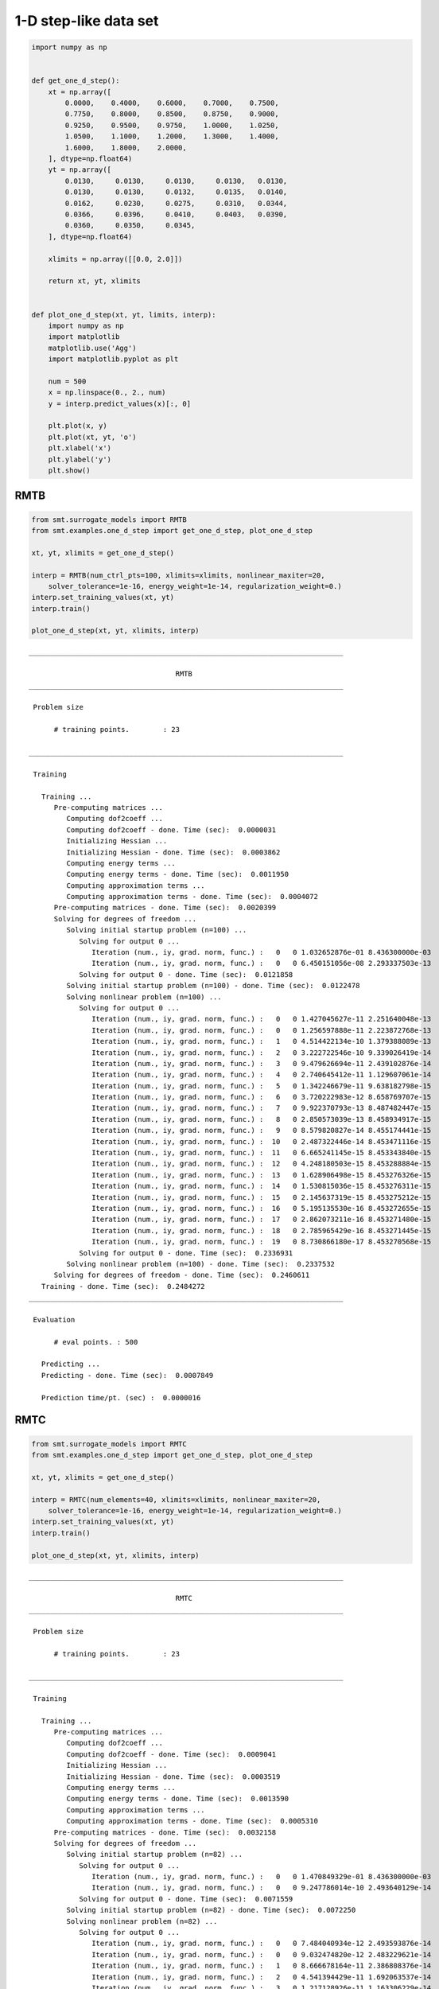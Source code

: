 1-D step-like data set
======================

.. code-block:: python

  import numpy as np


  def get_one_d_step():
      xt = np.array([
          0.0000,    0.4000,    0.6000,    0.7000,    0.7500,
          0.7750,    0.8000,    0.8500,    0.8750,    0.9000,
          0.9250,    0.9500,    0.9750,    1.0000,    1.0250,
          1.0500,    1.1000,    1.2000,    1.3000,    1.4000,
          1.6000,    1.8000,    2.0000,
      ], dtype=np.float64)
      yt = np.array([
          0.0130,     0.0130,     0.0130,     0.0130,   0.0130,
          0.0130,     0.0130,     0.0132,     0.0135,   0.0140,
          0.0162,     0.0230,     0.0275,     0.0310,   0.0344,
          0.0366,     0.0396,     0.0410,     0.0403,   0.0390,
          0.0360,     0.0350,     0.0345,
      ], dtype=np.float64)

      xlimits = np.array([[0.0, 2.0]])

      return xt, yt, xlimits


  def plot_one_d_step(xt, yt, limits, interp):
      import numpy as np
      import matplotlib
      matplotlib.use('Agg')
      import matplotlib.pyplot as plt

      num = 500
      x = np.linspace(0., 2., num)
      y = interp.predict_values(x)[:, 0]

      plt.plot(x, y)
      plt.plot(xt, yt, 'o')
      plt.xlabel('x')
      plt.ylabel('y')
      plt.show()


RMTB
----

.. code-block:: python

  from smt.surrogate_models import RMTB
  from smt.examples.one_d_step import get_one_d_step, plot_one_d_step

  xt, yt, xlimits = get_one_d_step()

  interp = RMTB(num_ctrl_pts=100, xlimits=xlimits, nonlinear_maxiter=20,
      solver_tolerance=1e-16, energy_weight=1e-14, regularization_weight=0.)
  interp.set_training_values(xt, yt)
  interp.train()

  plot_one_d_step(xt, yt, xlimits, interp)

::

  ___________________________________________________________________________

                                     RMTB
  ___________________________________________________________________________

   Problem size

        # training points.        : 23

  ___________________________________________________________________________

   Training

     Training ...
        Pre-computing matrices ...
           Computing dof2coeff ...
           Computing dof2coeff - done. Time (sec):  0.0000031
           Initializing Hessian ...
           Initializing Hessian - done. Time (sec):  0.0003862
           Computing energy terms ...
           Computing energy terms - done. Time (sec):  0.0011950
           Computing approximation terms ...
           Computing approximation terms - done. Time (sec):  0.0004072
        Pre-computing matrices - done. Time (sec):  0.0020399
        Solving for degrees of freedom ...
           Solving initial startup problem (n=100) ...
              Solving for output 0 ...
                 Iteration (num., iy, grad. norm, func.) :   0   0 1.032652876e-01 8.436300000e-03
                 Iteration (num., iy, grad. norm, func.) :   0   0 6.450151056e-08 2.293337503e-13
              Solving for output 0 - done. Time (sec):  0.0121858
           Solving initial startup problem (n=100) - done. Time (sec):  0.0122478
           Solving nonlinear problem (n=100) ...
              Solving for output 0 ...
                 Iteration (num., iy, grad. norm, func.) :   0   0 1.427045627e-11 2.251640048e-13
                 Iteration (num., iy, grad. norm, func.) :   0   0 1.256597888e-11 2.223872768e-13
                 Iteration (num., iy, grad. norm, func.) :   1   0 4.514422134e-10 1.379388089e-13
                 Iteration (num., iy, grad. norm, func.) :   2   0 3.222722546e-10 9.339026419e-14
                 Iteration (num., iy, grad. norm, func.) :   3   0 9.479626694e-11 2.439102876e-14
                 Iteration (num., iy, grad. norm, func.) :   4   0 2.740645412e-11 1.129607061e-14
                 Iteration (num., iy, grad. norm, func.) :   5   0 1.342246679e-11 9.638182798e-15
                 Iteration (num., iy, grad. norm, func.) :   6   0 3.720222983e-12 8.658769707e-15
                 Iteration (num., iy, grad. norm, func.) :   7   0 9.922370793e-13 8.487482447e-15
                 Iteration (num., iy, grad. norm, func.) :   8   0 2.850573039e-13 8.458934917e-15
                 Iteration (num., iy, grad. norm, func.) :   9   0 8.579820827e-14 8.455174441e-15
                 Iteration (num., iy, grad. norm, func.) :  10   0 2.487322446e-14 8.453471116e-15
                 Iteration (num., iy, grad. norm, func.) :  11   0 6.665241145e-15 8.453343840e-15
                 Iteration (num., iy, grad. norm, func.) :  12   0 4.248180503e-15 8.453288884e-15
                 Iteration (num., iy, grad. norm, func.) :  13   0 1.628906498e-15 8.453276326e-15
                 Iteration (num., iy, grad. norm, func.) :  14   0 1.530815036e-15 8.453276311e-15
                 Iteration (num., iy, grad. norm, func.) :  15   0 2.145637319e-15 8.453275212e-15
                 Iteration (num., iy, grad. norm, func.) :  16   0 5.195135530e-16 8.453272655e-15
                 Iteration (num., iy, grad. norm, func.) :  17   0 2.862073211e-16 8.453271480e-15
                 Iteration (num., iy, grad. norm, func.) :  18   0 2.785965429e-16 8.453271445e-15
                 Iteration (num., iy, grad. norm, func.) :  19   0 8.730866180e-17 8.453270568e-15
              Solving for output 0 - done. Time (sec):  0.2336931
           Solving nonlinear problem (n=100) - done. Time (sec):  0.2337532
        Solving for degrees of freedom - done. Time (sec):  0.2460611
     Training - done. Time (sec):  0.2484272
  ___________________________________________________________________________

   Evaluation

        # eval points. : 500

     Predicting ...
     Predicting - done. Time (sec):  0.0007849

     Prediction time/pt. (sec) :  0.0000016


.. figure:: ex_1d_step_Test_test_rmtb.png
  :scale: 80 %
  :align: center

RMTC
----

.. code-block:: python

  from smt.surrogate_models import RMTC
  from smt.examples.one_d_step import get_one_d_step, plot_one_d_step

  xt, yt, xlimits = get_one_d_step()

  interp = RMTC(num_elements=40, xlimits=xlimits, nonlinear_maxiter=20,
      solver_tolerance=1e-16, energy_weight=1e-14, regularization_weight=0.)
  interp.set_training_values(xt, yt)
  interp.train()

  plot_one_d_step(xt, yt, xlimits, interp)

::

  ___________________________________________________________________________

                                     RMTC
  ___________________________________________________________________________

   Problem size

        # training points.        : 23

  ___________________________________________________________________________

   Training

     Training ...
        Pre-computing matrices ...
           Computing dof2coeff ...
           Computing dof2coeff - done. Time (sec):  0.0009041
           Initializing Hessian ...
           Initializing Hessian - done. Time (sec):  0.0003519
           Computing energy terms ...
           Computing energy terms - done. Time (sec):  0.0013590
           Computing approximation terms ...
           Computing approximation terms - done. Time (sec):  0.0005310
        Pre-computing matrices - done. Time (sec):  0.0032158
        Solving for degrees of freedom ...
           Solving initial startup problem (n=82) ...
              Solving for output 0 ...
                 Iteration (num., iy, grad. norm, func.) :   0   0 1.470849329e-01 8.436300000e-03
                 Iteration (num., iy, grad. norm, func.) :   0   0 9.247786014e-10 2.493640129e-14
              Solving for output 0 - done. Time (sec):  0.0071559
           Solving initial startup problem (n=82) - done. Time (sec):  0.0072250
           Solving nonlinear problem (n=82) ...
              Solving for output 0 ...
                 Iteration (num., iy, grad. norm, func.) :   0   0 7.484040934e-12 2.493593876e-14
                 Iteration (num., iy, grad. norm, func.) :   0   0 9.032474820e-12 2.483229621e-14
                 Iteration (num., iy, grad. norm, func.) :   1   0 8.666678164e-11 2.386808376e-14
                 Iteration (num., iy, grad. norm, func.) :   2   0 4.541394429e-11 1.692063537e-14
                 Iteration (num., iy, grad. norm, func.) :   3   0 1.217128926e-11 1.163306229e-14
                 Iteration (num., iy, grad. norm, func.) :   4   0 6.384563217e-12 1.128973044e-14
                 Iteration (num., iy, grad. norm, func.) :   5   0 1.534184875e-12 1.111315209e-14
                 Iteration (num., iy, grad. norm, func.) :   6   0 3.783034725e-13 1.109342182e-14
                 Iteration (num., iy, grad. norm, func.) :   7   0 8.107378007e-14 1.109013567e-14
                 Iteration (num., iy, grad. norm, func.) :   8   0 1.971003371e-14 1.108949679e-14
                 Iteration (num., iy, grad. norm, func.) :   9   0 4.110418974e-15 1.108941032e-14
                 Iteration (num., iy, grad. norm, func.) :  10   0 4.965794809e-16 1.108940357e-14
                 Iteration (num., iy, grad. norm, func.) :  11   0 2.081326043e-17 1.108940340e-14
              Solving for output 0 - done. Time (sec):  0.0861020
           Solving nonlinear problem (n=82) - done. Time (sec):  0.0861621
        Solving for degrees of freedom - done. Time (sec):  0.0934823
     Training - done. Time (sec):  0.0971231
  ___________________________________________________________________________

   Evaluation

        # eval points. : 500

     Predicting ...
     Predicting - done. Time (sec):  0.0005312

     Prediction time/pt. (sec) :  0.0000011


.. figure:: ex_1d_step_Test_test_rmtc.png
  :scale: 80 %
  :align: center
